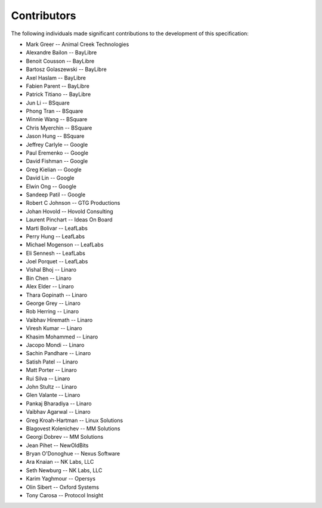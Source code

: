 Contributors
============

The following individuals made significant contributions to the development of
this specification:

.. These are in sorted order, company name, then last and first name.

* Mark Greer           -- Animal Creek Technologies
* Alexandre Bailon     -- BayLibre
* Benoit Cousson       -- BayLibre
* Bartosz Golaszewski  -- BayLibre
* Axel Haslam          -- BayLibre
* Fabien Parent        -- BayLibre
* Patrick Titiano      -- BayLibre
* Jun Li               -- BSquare
* Phong Tran           -- BSquare
* Winnie Wang          -- BSquare
* Chris Myerchin       -- BSquare
* Jason Hung           -- BSquare
* Jeffrey Carlyle      -- Google
* Paul Eremenko        -- Google
* David Fishman        -- Google
* Greg Kielian         -- Google
* David Lin            -- Google
* Elwin Ong            -- Google
* Sandeep Patil        -- Google
* Robert C Johnson     -- GTG Productions
* Johan Hovold         -- Hovold Consulting
* Laurent Pinchart     -- Ideas On Board
* Marti Bolivar        -- LeafLabs
* Perry Hung           -- LeafLabs
* Michael Mogenson     -- LeafLabs
* Eli Sennesh          -- LeafLabs
* Joel Porquet         -- LeafLabs
* Vishal Bhoj          -- Linaro
* Bin Chen             -- Linaro
* Alex Elder           -- Linaro
* Thara Gopinath       -- Linaro
* George Grey          -- Linaro
* Rob Herring          -- Linaro
* Vaibhav Hiremath     -- Linaro
* Viresh Kumar         -- Linaro
* Khasim Mohammed      -- Linaro
* Jacopo Mondi         -- Linaro
* Sachin Pandhare      -- Linaro
* Satish Patel         -- Linaro
* Matt Porter          -- Linaro
* Rui Silva            -- Linaro
* John Stultz          -- Linaro
* Glen Valante         -- Linaro
* Pankaj Bharadiya     -- Linaro
* Vaibhav Agarwal      -- Linaro
* Greg Kroah-Hartman   -- Linux Solutions
* Blagovest Kolenichev -- MM Solutions
* Georgi Dobrev        -- MM Solutions
* Jean Pihet           -- NewOldBits
* Bryan O'Donoghue     -- Nexus Software
* Ara Knaian           -- NK Labs, LLC
* Seth Newburg         -- NK Labs, LLC
* Karim Yaghmour       -- Opersys
* Olin Sibert          -- Oxford Systems
* Tony Carosa          -- Protocol Insight

